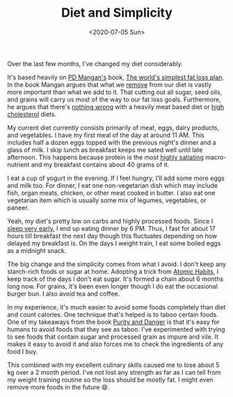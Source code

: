 #+hugo_base_dir: ../
#+date: <2020-07-05 Sun>
#+hugo_tags: personal fitness diet review
#+hugo_categories: fitness
#+TITLE: Diet and Simplicity

  Over the last few months, I've changed my diet considerably.

  It's based heavily on [[https://twitter.com/Mangan150][PD Mangan's]] book, [[https://gumroad.com/l/dvwGZ][The world's simplest fat loss plan]]. In the book Mangan argues that what we [[file:via-negativa.org][remove]] from our diet is vastly more important than what we add to it. That cutting out all sugar, seed oils, and grains will carry us most of the way to our fat loss goals. Furthermore, he argues that there's [[https://roguehealthandfitness.com/red-meat-is-health-food/][nothing wrong]] with a heavily meat based diet or [[https://roguehealthandfitness.com/higher-cholesterol-associated-with-longer-life/][high cholesterol]] diets.

   My current diet currently consists primarily of meat, eggs, dairy products, and vegetables. I have my first meal of the day at around 11 AM. This includes half a dozen eggs topped with the previous night's dinner and a glass of milk. I skip lunch as breakfast keeps me sated well until late afternoon. This happens because protein is the most [[https://roguehealthandfitness.com/higher-protein-greater-weight-loss/][highly satiating]] macro-nutrient and my breakfast contains about 40 grams of it.

   I eat a cup of yogurt in the evening. If I feel hungry, I'll add some more eggs and milk too. For dinner, I eat one non-vegetarian dish which may include fish, organ meats, chicken, or other meat cooked in butter. I also eat one vegetarian item which is usually some mix of legumes, vegetables, or paneer.

   Yeah, my diet's pretty low on carbs and highly processed foods. Since I [[file:my-sleep-schedule.org][sleep very early]], I end up eating dinner by 6 PM. Thus, I fast for about 17 hours till breakfast the next day though this fluctuates depending on how delayed my breakfast is. On the days I weight train, I eat some boiled eggs as a midnight snack.

   The big change and the simplicity comes from what I avoid. I don't keep any starch-rich foods or sugar at home. Adopting a trick from [[https://www.goodreads.com/book/show/40121378-atomic-habits][Atomic Habits]], I keep track of the days I don't eat sugar. It's formed a chain about 6 months long now. For grains, it's been even longer though I do eat the occasional burger bun. I also avoid tea and coffee.

   In my experience, it's much easier to avoid some foods completely than diet and count calories. One technique that's helped is to taboo certain foods. One of my takeaways from the book [[https://www.goodreads.com/book/show/667203.Purity_and_Danger][Purity and Danger]] is that it's easy for humans to avoid foods that they see as taboo. I've experimented with trying to see foods that contain sugar and processed grain as impure and vile. It makes it easy to avoid it and also forces me to check the ingredients of any food I buy.

   This combined with my excellent culinary skills caused me to lose about 5 kg over a 2 month period. I've not lost any strength as far as I can tell from my weight training routine so the loss should be mostly fat. I might even remove more foods in the future 😄.
